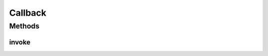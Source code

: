 Callback
========

.. java:package:: com.eddmash.form.faker
   :noindex:

.. java:type:: public abstract class Callback

Methods
-------
invoke
^^^^^^

.. java:method:: public abstract String invoke()
   :outertype: Callback

